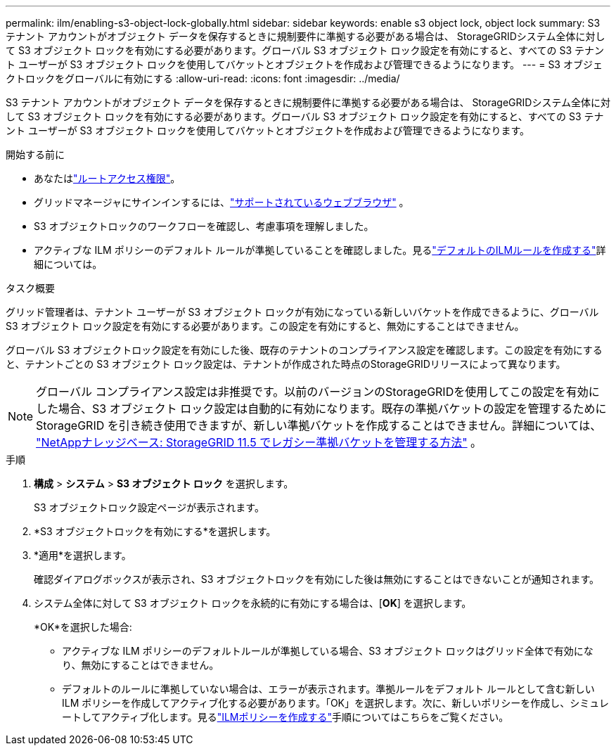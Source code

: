 ---
permalink: ilm/enabling-s3-object-lock-globally.html 
sidebar: sidebar 
keywords: enable s3 object lock, object lock 
summary: S3 テナント アカウントがオブジェクト データを保存するときに規制要件に準拠する必要がある場合は、 StorageGRIDシステム全体に対して S3 オブジェクト ロックを有効にする必要があります。グローバル S3 オブジェクト ロック設定を有効にすると、すべての S3 テナント ユーザーが S3 オブジェクト ロックを使用してバケットとオブジェクトを作成および管理できるようになります。 
---
= S3 オブジェクトロックをグローバルに有効にする
:allow-uri-read: 
:icons: font
:imagesdir: ../media/


[role="lead"]
S3 テナント アカウントがオブジェクト データを保存するときに規制要件に準拠する必要がある場合は、 StorageGRIDシステム全体に対して S3 オブジェクト ロックを有効にする必要があります。グローバル S3 オブジェクト ロック設定を有効にすると、すべての S3 テナント ユーザーが S3 オブジェクト ロックを使用してバケットとオブジェクトを作成および管理できるようになります。

.開始する前に
* あなたはlink:../admin/admin-group-permissions.html["ルートアクセス権限"]。
* グリッドマネージャにサインインするには、link:../admin/web-browser-requirements.html["サポートされているウェブブラウザ"] 。
* S3 オブジェクトロックのワークフローを確認し、考慮事項を理解しました。
* アクティブな ILM ポリシーのデフォルト ルールが準拠していることを確認しました。見るlink:creating-default-ilm-rule.html["デフォルトのILMルールを作成する"]詳細については。


.タスク概要
グリッド管理者は、テナント ユーザーが S3 オブジェクト ロックが有効になっている新しいバケットを作成できるように、グローバル S3 オブジェクト ロック設定を有効にする必要があります。この設定を有効にすると、無効にすることはできません。

グローバル S3 オブジェクトロック設定を有効にした後、既存のテナントのコンプライアンス設定を確認します。この設定を有効にすると、テナントごとの S3 オブジェクト ロック設定は、テナントが作成された時点のStorageGRIDリリースによって異なります。


NOTE: グローバル コンプライアンス設定は非推奨です。以前のバージョンのStorageGRIDを使用してこの設定を有効にした場合、S3 オブジェクト ロック設定は自動的に有効になります。既存の準拠バケットの設定を管理するためにStorageGRID を引き続き使用できますが、新しい準拠バケットを作成することはできません。詳細については、 https://kb.netapp.com/Advice_and_Troubleshooting/Hybrid_Cloud_Infrastructure/StorageGRID/How_to_manage_legacy_Compliant_buckets_in_StorageGRID_11.5["NetAppナレッジベース: StorageGRID 11.5 でレガシー準拠バケットを管理する方法"^] 。

.手順
. *構成* > *システム* > *S3 オブジェクト ロック* を選択します。
+
S3 オブジェクトロック設定ページが表示されます。

. *S3 オブジェクトロックを有効にする*を選択します。
. *適用*を選択します。
+
確認ダイアログボックスが表示され、S3 オブジェクトロックを有効にした後は無効にすることはできないことが通知されます。

. システム全体に対して S3 オブジェクト ロックを永続的に有効にする場合は、[*OK*] を選択します。
+
*OK*を選択した場合:

+
** アクティブな ILM ポリシーのデフォルトルールが準拠している場合、S3 オブジェクト ロックはグリッド全体で有効になり、無効にすることはできません。
** デフォルトのルールに準拠していない場合は、エラーが表示されます。準拠ルールをデフォルト ルールとして含む新しい ILM ポリシーを作成してアクティブ化する必要があります。「OK」を選択します。次に、新しいポリシーを作成し、シミュレートしてアクティブ化します。見るlink:creating-ilm-policy.html["ILMポリシーを作成する"]手順についてはこちらをご覧ください。



